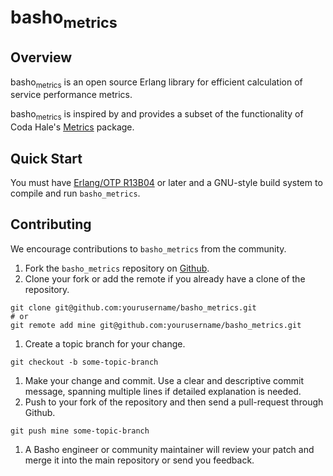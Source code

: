 * basho_metrics
** Overview
basho_metrics is an open source Erlang library for efficient calculation of service performance metrics.

basho_metrics is inspired by and provides a subset of the functionality of Coda Hale's 
[[https://github.com/codahale/metrics/][Metrics]] package.

** Quick Start
   You must have [[http://erlang.org/download.html][Erlang/OTP R13B04]] or later and a GNU-style build
   system to compile and run =basho_metrics=. 
** Contributing
   We encourage contributions to =basho_metrics= from the community.

   1) Fork the =basho_metrics= repository on [[https://github.com/basho/basho_metrics][Github]].
   2) Clone your fork or add the remote if you already have a clone of
      the repository.
#+BEGIN_SRC shell
git clone git@github.com:yourusername/basho_metrics.git
# or
git remote add mine git@github.com:yourusername/basho_metrics.git
#+END_SRC
   3) Create a topic branch for your change.
#+BEGIN_SRC shell
git checkout -b some-topic-branch
#+END_SRC
   4) Make your change and commit. Use a clear and descriptive commit
      message, spanning multiple lines if detailed explanation is
      needed.
   5) Push to your fork of the repository and then send a pull-request
      through Github.
#+BEGIN_SRC shell
git push mine some-topic-branch
#+END_SRC
   6) A Basho engineer or community maintainer will review your patch
      and merge it into the main repository or send you feedback.
